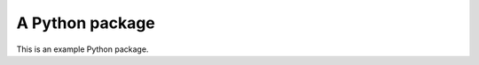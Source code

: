 A Python package
================

.. image:: https://img.shields.io/pypi/pyversions/a-python-package
    :alt: PyPI - Python Version

.. image:: https://img.shields.io/pypi/v/a-python-package
    :alt: PyPI

.. image:: https://readthedocs.org/projects/a-python-package/badge/?version=latest
    :target: https://a-python-package.readthedocs.io/en/latest/?badge=latest
    :alt: Documentation Status

.. image:: https://codecov.io/gh/mattmolinare/a-python-package/branch/main/graph/badge.svg?token=T1ZHDZLG7M
    :target: https://codecov.io/gh/mattmolinare/a-python-package

This is an example Python package.
